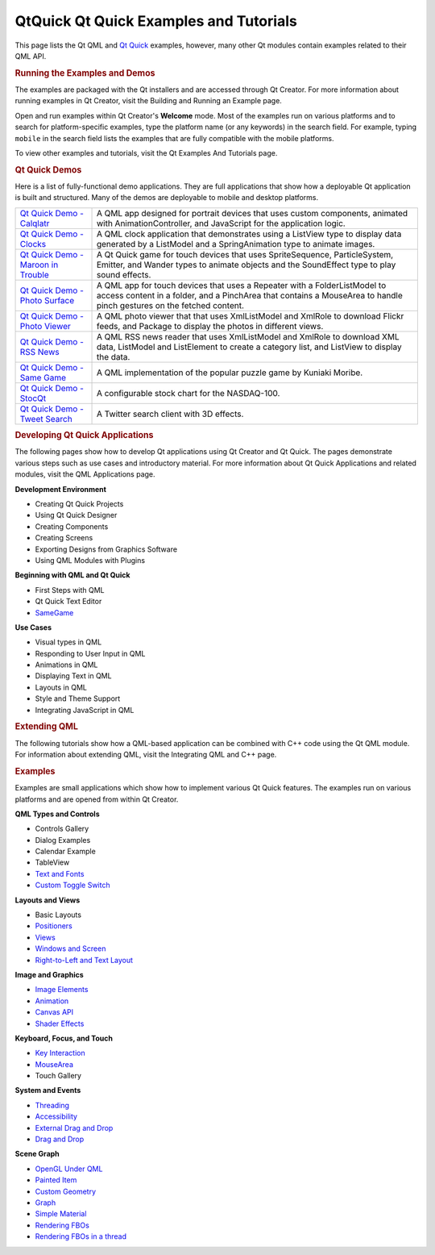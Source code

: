 .. _sdk_qtquick_qt_quick_examples_and_tutorials:
QtQuick Qt Quick Examples and Tutorials
=======================================



This page lists the Qt QML and `Qt
Quick </sdk/apps/qml/QtQuick/qtquick-index/>`_  examples, however, many
other Qt modules contain examples related to their QML API.

.. rubric:: Running the Examples and Demos
   :name: running-the-examples-and-demos

The examples are packaged with the Qt installers and are accessed
through Qt Creator. For more information about running examples in Qt
Creator, visit the Building and Running an Example page.

Open and run examples within Qt Creator's **Welcome** mode. Most of the
examples run on various platforms and to search for platform-specific
examples, type the platform name (or any keywords) in the search field.
For example, typing ``mobile`` in the search field lists the examples
that are fully compatible with the mobile platforms.

To view other examples and tutorials, visit the Qt Examples And
Tutorials page.

.. rubric:: Qt Quick Demos
   :name: qt-quick-demos

Here is a list of fully-functional demo applications. They are full
applications that show how a deployable Qt application is built and
structured. Many of the demos are deployable to mobile and desktop
platforms.

+--------------------------------------+--------------------------------------+
| `Qt Quick Demo -                     | A QML app designed for portrait      |
| Calqlatr </sdk/apps/qml/QtQuick/demo | devices that uses custom components, |
| s-calqlatr/>`_                       | animated with AnimationController,   |
|                                      | and JavaScript for the application   |
|                                      | logic.                               |
+--------------------------------------+--------------------------------------+
| `Qt Quick Demo -                     | A QML clock application that         |
| Clocks </sdk/apps/qml/QtQuick/demos- | demonstrates using a ListView type   |
| clocks/>`_                           | to display data generated by a       |
|                                      | ListModel and a SpringAnimation type |
|                                      | to animate images.                   |
+--------------------------------------+--------------------------------------+
| `Qt Quick Demo - Maroon in           | A Qt Quick game for touch devices    |
| Trouble </sdk/apps/qml/QtQuick/demos | that uses SpriteSequence,            |
| -maroon/>`_                          | ParticleSystem, Emitter, and Wander  |
|                                      | types to animate objects and the     |
|                                      | SoundEffect type to play sound       |
|                                      | effects.                             |
+--------------------------------------+--------------------------------------+
| `Qt Quick Demo - Photo               | A QML app for touch devices that     |
| Surface </sdk/apps/qml/QtQuick/demos | uses a Repeater with a               |
| -photosurface/>`_                    | FolderListModel to access content in |
|                                      | a folder, and a PinchArea that       |
|                                      | contains a MouseArea to handle pinch |
|                                      | gestures on the fetched content.     |
+--------------------------------------+--------------------------------------+
| `Qt Quick Demo - Photo               | A QML photo viewer that that uses    |
| Viewer </sdk/apps/qml/QtQuick/demos- | XmlListModel and XmlRole to download |
| photoviewer/>`_                      | Flickr feeds, and Package to display |
|                                      | the photos in different views.       |
+--------------------------------------+--------------------------------------+
| `Qt Quick Demo - RSS                 | A QML RSS news reader that uses      |
| News </sdk/apps/qml/QtQuick/demos-rs | XmlListModel and XmlRole to download |
| snews/>`_                            | XML data, ListModel and ListElement  |
|                                      | to create a category list, and       |
|                                      | ListView to display the data.        |
+--------------------------------------+--------------------------------------+
| `Qt Quick Demo - Same                | A QML implementation of the popular  |
| Game </sdk/apps/qml/QtQuick/demos-sa | puzzle game by Kuniaki Moribe.       |
| megame/>`_                           |                                      |
+--------------------------------------+--------------------------------------+
| `Qt Quick Demo -                     | A configurable stock chart for the   |
| StocQt </sdk/apps/qml/QtQuick/demos- | NASDAQ-100.                          |
| stocqt/>`_                           |                                      |
+--------------------------------------+--------------------------------------+
| `Qt Quick Demo - Tweet               | A Twitter search client with 3D      |
| Search </sdk/apps/qml/QtQuick/demos- | effects.                             |
| tweetsearch/>`_                      |                                      |
+--------------------------------------+--------------------------------------+

.. rubric:: Developing Qt Quick Applications
   :name: developing-qt-quick-applications

The following pages show how to develop Qt applications using Qt Creator
and Qt Quick. The pages demonstrate various steps such as use cases and
introductory material. For more information about Qt Quick Applications
and related modules, visit the QML Applications page.

**Development Environment**

-  Creating Qt Quick Projects
-  Using Qt Quick Designer
-  Creating Components
-  Creating Screens
-  Exporting Designs from Graphics Software
-  Using QML Modules with Plugins

**Beginning with QML and Qt Quick**

-  First Steps with QML
-  Qt Quick Text Editor
-  `SameGame </sdk/apps/qml/QtQuick/qml-advtutorial/>`_ 

**Use Cases**

-  Visual types in QML
-  Responding to User Input in QML
-  Animations in QML
-  Displaying Text in QML
-  Layouts in QML
-  Style and Theme Support
-  Integrating JavaScript in QML

.. rubric:: Extending QML
   :name: extending-qml

The following tutorials show how a QML-based application can be combined
with C++ code using the Qt QML module. For information about extending
QML, visit the Integrating QML and C++ page.

.. rubric:: Examples
   :name: examples

Examples are small applications which show how to implement various Qt
Quick features. The examples run on various platforms and are opened
from within Qt Creator.

**QML Types and Controls**

-  Controls Gallery
-  Dialog Examples
-  Calendar Example
-  TableView
-  `Text and Fonts </sdk/apps/qml/QtQuick/text/>`_ 
-  `Custom Toggle
   Switch </sdk/apps/qml/QtQuick/qmlexampletoggleswitch/>`_ 

**Layouts and Views**

-  Basic Layouts
-  `Positioners </sdk/apps/qml/QtQuick/positioners/>`_ 
-  `Views </sdk/apps/qml/QtQuick/views/>`_ 
-  `Windows and Screen </sdk/apps/qml/QtQuick/window/>`_ 
-  `Right-to-Left and Text
   Layout </sdk/apps/qml/QtQuick/righttoleft/>`_ 

**Image and Graphics**

-  `Image Elements </sdk/apps/qml/QtQuick/imageelements/>`_ 
-  `Animation </sdk/apps/qml/QtQuick/animation/>`_ 
-  `Canvas API </sdk/apps/qml/QtQuick/canvas/>`_ 
-  `Shader Effects </sdk/apps/qml/QtQuick/shadereffects/>`_ 

**Keyboard, Focus, and Touch**

-  `Key Interaction </sdk/apps/qml/QtQuick/keyinteraction/>`_ 
-  `MouseArea </sdk/apps/qml/QtQuick/mousearea/>`_ 
-  Touch Gallery

**System and Events**

-  `Threading </sdk/apps/qml/QtQuick/threading/>`_ 
-  `Accessibility </sdk/apps/qml/QtQuick/quick-accessibility/>`_ 
-  `External Drag and
   Drop </sdk/apps/qml/QtQuick/externaldraganddrop/>`_ 
-  `Drag and Drop </sdk/apps/qml/QtQuick/draganddrop/>`_ 

**Scene Graph**

-  `OpenGL Under
   QML </sdk/apps/qml/QtQuick/scenegraph-openglunderqml/>`_ 
-  `Painted Item </sdk/apps/qml/QtQuick/customitems-painteditem/>`_ 
-  `Custom
   Geometry </sdk/apps/qml/QtQuick/scenegraph-customgeometry/>`_ 
-  `Graph </sdk/apps/qml/QtQuick/scenegraph-graph/>`_ 
-  `Simple
   Material </sdk/apps/qml/QtQuick/scenegraph-simplematerial/>`_ 
-  `Rendering
   FBOs </sdk/apps/qml/QtQuick/scenegraph-textureinsgnode/>`_ 
-  `Rendering FBOs in a
   thread </sdk/apps/qml/QtQuick/scenegraph-textureinthread/>`_ 

